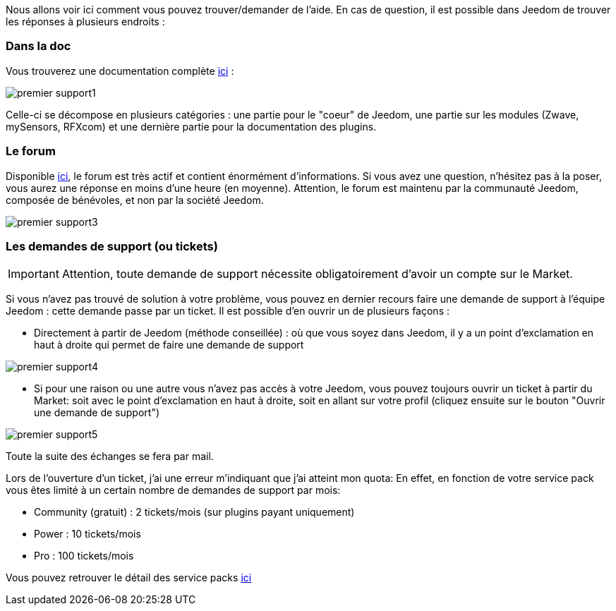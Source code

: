 Nous allons voir ici comment vous pouvez trouver/demander de l'aide. En cas de question, il est possible dans Jeedom de trouver les réponses à plusieurs endroits :

=== Dans la doc

Vous trouverez une documentation complète link:https://jeedom.fr/doc[ici] :

image::../images/premier-support1.png[]

Celle-ci se décompose en plusieurs catégories : une partie pour le "coeur" de Jeedom, une partie sur les modules (Zwave, mySensors, RFXcom) et une dernière partie pour la documentation des plugins.

=== Le forum

Disponible link:https://jeedom.com/forum[ici], le forum est très actif et contient énormément d'informations. Si vous avez une question, n'hésitez pas à la poser, vous aurez une réponse en moins d'une heure (en moyenne).
Attention, le forum est maintenu par la communauté Jeedom, composée de bénévoles, et non par la société Jeedom.

image::../images/premier-support3.png[]

=== Les demandes de support (ou tickets)

[IMPORTANT]
Attention, toute demande de support nécessite obligatoirement d'avoir un compte sur le Market.

Si vous n'avez pas trouvé de solution à votre problème, vous pouvez en dernier recours faire une demande de support à l'équipe Jeedom : cette demande passe par un ticket. Il est possible d'en ouvrir un de plusieurs façons :

- Directement à partir de Jeedom (méthode conseillée) : où que vous soyez dans Jeedom, il y a un point d'exclamation en haut à droite qui permet de faire une demande de support

image::../images/premier-support4.png[]

- Si pour une raison ou une autre vous n'avez pas accès à votre Jeedom, vous pouvez toujours ouvrir un ticket à partir du Market: soit avec le point d'exclamation en haut à droite, soit en allant sur votre profil (cliquez ensuite sur le bouton "Ouvrir une demande de support")

image::../images/premier-support5.png[]

Toute la suite des échanges se fera par mail.

Lors de l'ouverture d'un ticket, j'ai une erreur m'indiquant que j'ai atteint mon quota:
En effet, en fonction de votre service pack vous êtes limité à un certain nombre de demandes de support par mois:

- Community (gratuit) : 2 tickets/mois (sur plugins payant uniquement)
- Power : 10 tickets/mois
- Pro : 100 tickets/mois

Vous pouvez retrouver le détail des service packs link:https://jeedom.fr/doc/documentation/core/fr_FR/doc-core-service_pack.html[ici]